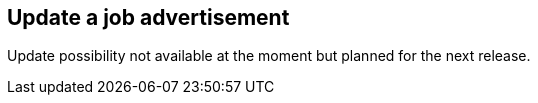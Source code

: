 == Update a job advertisement

Update possibility not available at the moment but planned for the next release.